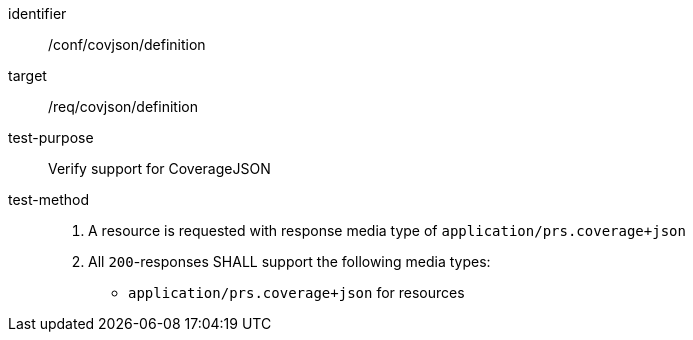 [[ats_covjson_definition]]
[abstract_test]
====
[%metadata]
identifier:: /conf/covjson/definition
target:: /req/covjson/definition
test-purpose:: Verify support for CoverageJSON
test-method::
. A resource is requested with response media type of `application/prs.coverage+json`
. All `200`-responses SHALL support the following media types:
   - `application/prs.coverage+json` for resources
====